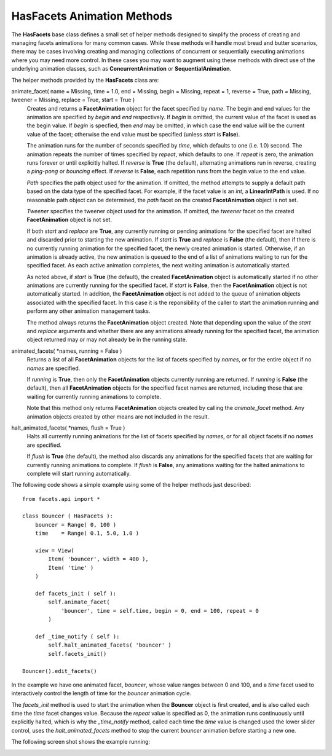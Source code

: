 .. _animation_methods:

HasFacets Animation Methods
===========================

The **HasFacets** base class defines a small set of helper methods designed to
simplify the process of creating and managing facets animations for many common
cases. While these methods will handle most bread and butter scenarios, there
may be cases involving creating and managing collections of concurrent or
sequentially executing animations where you may need more control. In these
cases you may want to augment using these methods with direct use of the
underlying animation classes, such as **ConcurrentAnimation** or
**SequentialAnimation**.

The helper methods provided by the **HasFacets** class are:

animate_facet( name = Missing, time = 1.0, end = Missing, begin = Missing, repeat = 1, reverse = True, path = Missing, tweener = Missing, replace = True, start = True )
  Creates and returns a **FacetAnimation** object for the facet specified by
  *name*. The begin and end values for the animation are specified by *begin*
  and *end* respectively. If *begin* is omitted, the current value of the facet
  is used as the begin value. If *begin* is specfied, then *end* may be omitted,
  in which case the end value will be the current value of the facet; otherwise
  the end value must be specified (unless *start* is **False**).

  The animation runs for the number of seconds specified by *time*, which
  defaults to one (i.e. 1.0) second. The animation repeats the number of times
  specified by *repeat*, which defaults to one. If *repeat* is zero, the
  animation runs forever or until explicitly halted. If *reverse* is **True**
  (the default), alternating animations run in reverse, creating a *ping-pong*
  or *bouncing* effect. If *reverse* is **False**, each repetition runs from the
  begin value to the end value.

  *Path* specifies the path object used for the animation. If omitted, the
  method attempts to supply a default path based on the data type of the
  specified facet. For example, if the facet value is an *int*, a
  **LinearIntPath** is used. If no reasonable path object can be determined, the
  *path* facet on the created **FacetAnimation** object is not set.

  *Tweener* specifies the tweener object used for the animation. If omitted,
  the *tweener* facet on the created **FacetAnimation** object is not set.

  If both *start* and *replace* are **True**, any currently running or pending
  animations for the specified facet are halted and discarded prior to starting
  the new animation. If *start* is **True** and *replace* is **False** (the
  default), then if there is no currently running animation for the specified
  facet, the newly created animation is started. Otherwise, if an animation is
  already active, the new animation is queued to the end of a list of animations
  waiting to run for the specified facet. As each active animation completes,
  the next waiting animation is automatically started.

  As noted above, if *start* is **True** (the default), the created
  **FacetAnimation** object is automatically started if no other animations are
  currently running for the specified facet. If *start* is **False**, then the
  **FacetAnimation** object is not automatically started. In addition, the
  **FacetAnimation** object is not added to the queue of animation objects
  associated with the specified facet. In this case it is the reponsibility of
  the caller to start the animation running and perform any other animation
  management tasks.

  The method always returns the **FacetAnimation** object created. Note that
  depending upon the value of the *start* and *replace* arguments and whether
  there are any animations already running for the specified facet, the
  animation object returned may or may not already be in the running state.

animated_facets( \*names, running = False )
  Returns a list of all **FacetAnimation** objects for the list of facets
  specified by *names*, or for the entire object if no *names* are specified.

  If *running* is **True**, then only the **FacetAnimation** objects currently
  running are returned. If *running* is **False** (the default), then all
  **FacetAnimation** objects for the specified facet names are returned,
  including those that are waiting for currently running animations to complete.

  Note that this method only returns **FacetAnimation** objects created by
  calling the *animate_facet* method. Any animation objects created by other
  means are not included in the result.

halt_animated_facets( \*names, flush = True )
  Halts all currently running animations for the list of facets specified by
  *names*, or for all object facets if no *names* are specified.

  If *flush* is **True** (the default), the method also discards any animations
  for the specified facets that are waiting for currently running animations to
  complete. If *flush* is **False**, any animations waiting for the halted
  animations to complete will start running automatically.

The following code shows a simple example using some of the helper methods just
described::

    from facets.api import *

    class Bouncer ( HasFacets ):
        bouncer = Range( 0, 100 )
        time    = Range( 0.1, 5.0, 1.0 )

        view = View(
            Item( 'bouncer', width = 400 ),
            Item( 'time' )
        )

        def facets_init ( self ):
            self.animate_facet(
                'bouncer', time = self.time, begin = 0, end = 100, repeat = 0
            )

        def _time_notify ( self ):
            self.halt_animated_facets( 'bouncer' )
            self.facets_init()

    Bouncer().edit_facets()

In the example we have one animated facet, *bouncer*, whose value ranges
between 0 and 100, and a *time* facet used to interactively control the length
of time for the *bouncer* animation cycle.

The *facets_init* method is used to start the animation when the **Bouncer**
object is first created, and is also called each time the *time* facet changes
value. Because the *repeat* value is specified as 0, the animation runs
continuously until explicitly halted, which is why the *_time_notify* method,
called each time the *time* value is changed used the lower slider control,
uses the *halt_animated_facets* method to stop the current *bouncer* animation
before starting a new one.

The following screen shot shows the example running:

.. image:: images/animation_methods.jpg

